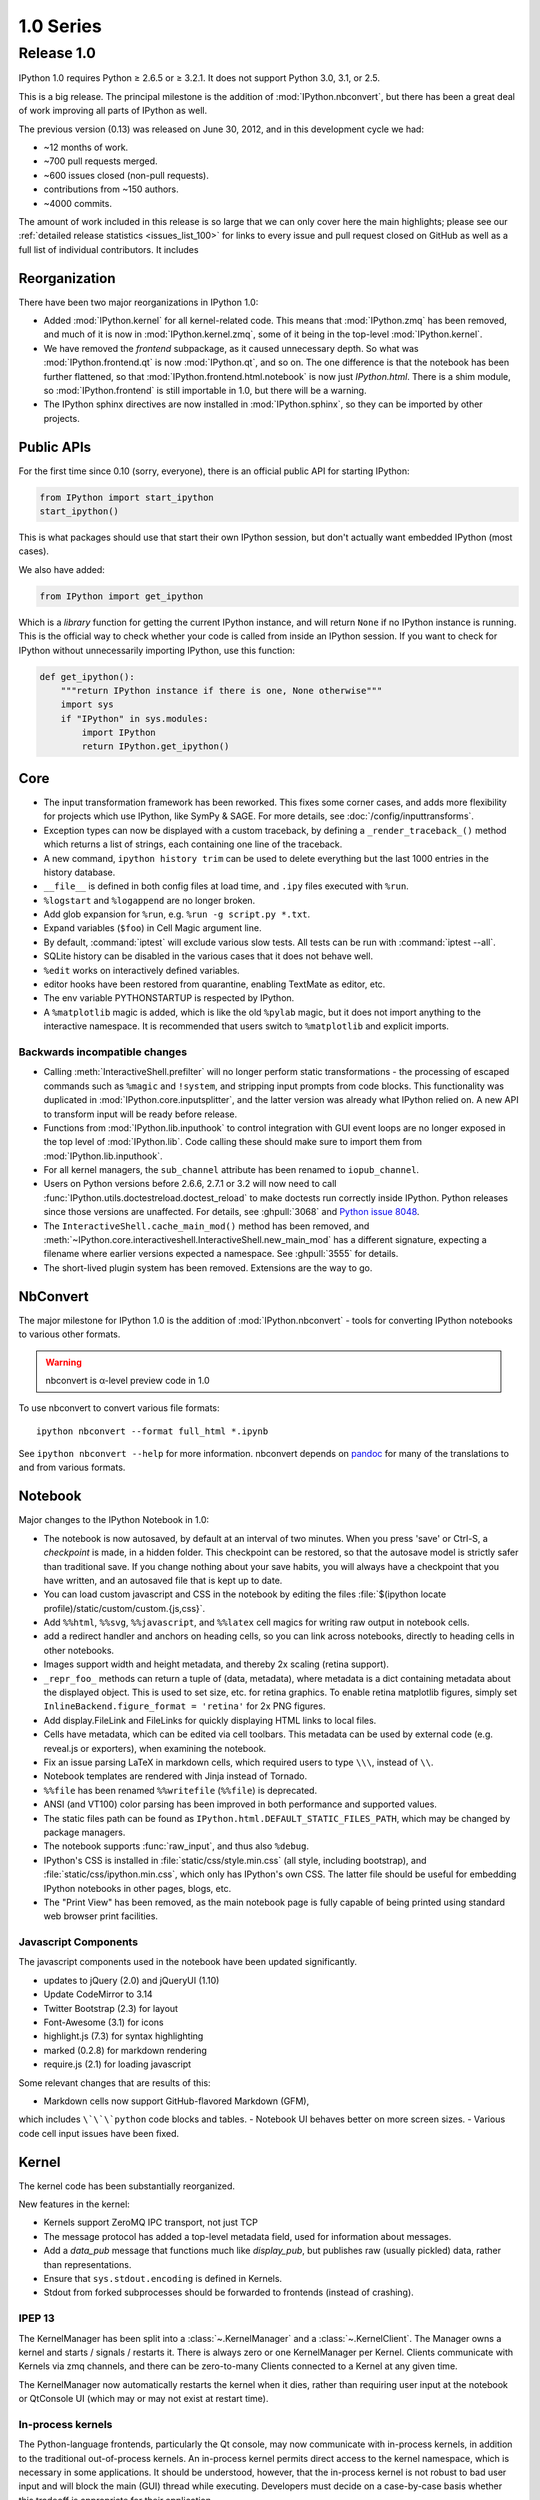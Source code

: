 ============
 1.0 Series
============

Release 1.0
===========

IPython 1.0 requires Python ≥ 2.6.5 or ≥ 3.2.1.
It does not support Python 3.0, 3.1, or 2.5.

This is a big release.  The principal milestone is the addition of :mod:`IPython.nbconvert`,
but there has been a great deal of work improving all parts of IPython as well.

The previous version (0.13) was released on June 30, 2012,
and in this development cycle we had:

- ~12 months of work.
- ~700 pull requests merged.
- ~600 issues closed (non-pull requests).
- contributions from ~150 authors.
- ~4000 commits.

The amount of work included in this release is so large that we can only cover
here the main highlights; please see our :ref:`detailed release statistics
<issues_list_100>` for links to every issue and pull request closed on GitHub
as well as a full list of individual contributors.
It includes

Reorganization
--------------

There have been two major reorganizations in IPython 1.0:

- Added :mod:`IPython.kernel` for all kernel-related code.
  This means that :mod:`IPython.zmq` has been removed,
  and much of it is now in :mod:`IPython.kernel.zmq`,
  some of it being in the top-level :mod:`IPython.kernel`.
- We have removed the `frontend` subpackage,
  as it caused unnecessary depth.  So what was :mod:`IPython.frontend.qt`
  is now :mod:`IPython.qt`, and so on.  The one difference is that
  the notebook has been further flattened, so that
  :mod:`IPython.frontend.html.notebook` is now just `IPython.html`.
  There is a shim module, so :mod:`IPython.frontend` is still
  importable in 1.0, but there will be a warning.
- The IPython sphinx directives are now installed in :mod:`IPython.sphinx`,
  so they can be imported by other projects.


Public APIs
-----------

For the first time since 0.10 (sorry, everyone),
there is an official public API for starting IPython:

.. sourcecode:: python

    from IPython import start_ipython
    start_ipython()

This is what packages should use that start their own IPython session,
but don't actually want embedded IPython (most cases).

We also have added:

.. sourcecode:: python

    from IPython import get_ipython


Which is a *library* function for getting the current IPython instance,
and will return ``None`` if no IPython instance is running.
This is the official way to check whether your code is called from inside an IPython session.
If you want to check for IPython without unnecessarily importing IPython,
use this function:

.. sourcecode:: python

    def get_ipython():
        """return IPython instance if there is one, None otherwise"""
        import sys
        if "IPython" in sys.modules:
            import IPython
            return IPython.get_ipython()

Core
----

- The input transformation framework has been reworked. This fixes some corner
  cases, and adds more flexibility for projects which use IPython, like SymPy &
  SAGE. For more details, see :doc:`/config/inputtransforms`.
- Exception types can now be displayed with a custom traceback, by defining a
  ``_render_traceback_()`` method which returns a list of strings, each
  containing one line of the traceback.
- A new command, ``ipython history trim`` can be used to delete everything but
  the last 1000 entries in the history database.
- ``__file__`` is defined in both config files at load time,
  and ``.ipy`` files executed with ``%run``.
- ``%logstart`` and ``%logappend`` are no longer broken.
- Add glob expansion for ``%run``, e.g. ``%run -g script.py *.txt``.
- Expand variables (``$foo``) in Cell Magic argument line.
- By default, :command:`iptest` will exclude various slow tests.
  All tests can be run with :command:`iptest --all`.
- SQLite history can be disabled in the various cases that it does not behave well.
- ``%edit`` works on interactively defined variables.
- editor hooks have been restored from quarantine, enabling TextMate as editor,
  etc.
- The env variable PYTHONSTARTUP is respected by IPython.
- A ``%matplotlib`` magic is added, which is like the old ``%pylab`` magic,
  but it does not import anything to the interactive namespace.
  It is recommended that users switch to ``%matplotlib`` and explicit imports.


Backwards incompatible changes
******************************

- Calling :meth:`InteractiveShell.prefilter` will no longer perform static
  transformations - the processing of escaped commands such as ``%magic`` and
  ``!system``, and stripping input prompts from code blocks. This functionality
  was duplicated in :mod:`IPython.core.inputsplitter`, and the latter version
  was already what IPython relied on. A new API to transform input will be ready
  before release.
- Functions from :mod:`IPython.lib.inputhook` to control integration with GUI
  event loops are no longer exposed in the top level of :mod:`IPython.lib`.
  Code calling these should make sure to import them from
  :mod:`IPython.lib.inputhook`.
- For all kernel managers, the ``sub_channel`` attribute has been renamed to
  ``iopub_channel``.
- Users on Python versions before 2.6.6, 2.7.1 or 3.2 will now need to call
  :func:`IPython.utils.doctestreload.doctest_reload` to make doctests run 
  correctly inside IPython. Python releases since those versions are unaffected.
  For details, see :ghpull:`3068` and `Python issue 8048 <http://bugs.python.org/issue8048>`_.
- The ``InteractiveShell.cache_main_mod()`` method has been removed, and
  :meth:`~IPython.core.interactiveshell.InteractiveShell.new_main_mod` has a
  different signature, expecting a filename where earlier versions expected
  a namespace. See :ghpull:`3555` for details.
- The short-lived plugin system has been removed. Extensions are the way to go.


NbConvert
---------

The major milestone for IPython 1.0 is the addition of :mod:`IPython.nbconvert` - tools for converting
IPython notebooks to various other formats.

.. warning::

    nbconvert is α-level preview code in 1.0

To use nbconvert to convert various file formats::

    ipython nbconvert --format full_html *.ipynb

See ``ipython nbconvert --help`` for more information.
nbconvert depends on `pandoc`_ for many of the translations to and from various formats.

.. _pandoc: http://johnmacfarlane.net/pandoc/

Notebook
--------

Major changes to the IPython Notebook in 1.0:

- The notebook is now autosaved, by default at an interval of two minutes.
  When you press 'save' or Ctrl-S, a *checkpoint* is made, in a hidden folder.
  This checkpoint can be restored, so that the autosave model is strictly safer
  than traditional save. If you change nothing about your save habits,
  you will always have a checkpoint that you have written,
  and an autosaved file that is kept up to date.
- You can load custom javascript and CSS in the notebook by editing the files
  :file:`$(ipython locate profile)/static/custom/custom.{js,css}`.
- Add ``%%html``, ``%%svg``, ``%%javascript``, and ``%%latex`` cell magics
  for writing raw output in notebook cells.
- add a redirect handler and anchors on heading cells, so you can link
  across notebooks, directly to heading cells in other notebooks.
- Images support width and height metadata,
  and thereby 2x scaling (retina support).
- ``_repr_foo_`` methods can return a tuple of (data, metadata),
  where metadata is a dict containing metadata about the displayed object.
  This is used to set size, etc. for retina graphics. To enable retina matplotlib figures,
  simply set ``InlineBackend.figure_format = 'retina'`` for 2x PNG figures.
- Add display.FileLink and FileLinks for quickly displaying HTML links to local files.
- Cells have metadata, which can be edited via cell toolbars.
  This metadata can be used by external code (e.g. reveal.js or exporters),
  when examining the notebook.
- Fix an issue parsing LaTeX in markdown cells, which required users to type ``\\\``,
  instead of ``\\``.
- Notebook templates are rendered with Jinja instead of Tornado.
- ``%%file`` has been renamed ``%%writefile`` (``%%file``) is deprecated.
- ANSI (and VT100) color parsing has been improved in both performance and
  supported values.
- The static files path can be found as ``IPython.html.DEFAULT_STATIC_FILES_PATH``,
  which may be changed by package managers.
- The notebook supports :func:`raw_input`, and thus also ``%debug``.
- IPython's CSS is installed in :file:`static/css/style.min.css`
  (all style, including bootstrap), and :file:`static/css/ipython.min.css`,
  which only has IPython's own CSS. The latter file should be useful for embedding
  IPython notebooks in other pages, blogs, etc.
- The "Print View" has been removed, as the main notebook page is fully capable
  of being printed using standard web browser print facilities.

Javascript Components
*********************

The javascript components used in the notebook have been updated significantly.

- updates to jQuery (2.0) and jQueryUI (1.10)
- Update CodeMirror to 3.14
- Twitter Bootstrap (2.3) for layout
- Font-Awesome (3.1) for icons
- highlight.js (7.3) for syntax highlighting
- marked (0.2.8) for markdown rendering
- require.js (2.1) for loading javascript

Some relevant changes that are results of this:

- Markdown cells now support GitHub-flavored Markdown (GFM),
which includes ``\`\`\`python`` code blocks and tables.
- Notebook UI behaves better on more screen sizes.
- Various code cell input issues have been fixed.


Kernel
------

The kernel code has been substantially reorganized.

New features in the kernel:

- Kernels support ZeroMQ IPC transport, not just TCP
- The message protocol has added a top-level metadata field,
  used for information about messages.
- Add a `data_pub` message that functions much like `display_pub`,
  but publishes raw (usually pickled) data, rather than representations.
- Ensure that ``sys.stdout.encoding`` is defined in Kernels.
- Stdout from forked subprocesses should be forwarded to frontends (instead of crashing).

IPEP 13
*******

The KernelManager has been split into a :class:`~.KernelManager` and a :class:`~.KernelClient`.
The Manager owns a kernel and starts / signals / restarts it. There is always zero or one
KernelManager per Kernel.  Clients communicate with Kernels via zmq channels,
and there can be zero-to-many Clients connected to a Kernel at any given time.

The KernelManager now automatically restarts the kernel when it dies,
rather than requiring user input at the notebook or QtConsole UI
(which may or may not exist at restart time).

In-process kernels
******************

The Python-language frontends, particularly the Qt console, may now communicate
with in-process kernels, in addition to the traditional out-of-process
kernels. An in-process kernel permits direct access to the kernel namespace,
which is necessary in some applications. It should be understood, however, that
the in-process kernel is not robust to bad user input and will block the main
(GUI) thread while executing. Developers must decide on a case-by-case basis
whether this tradeoff is appropriate for their application.



Parallel
--------

IPython.parallel has had some refactoring as well.  
There are many improvements and fixes, but these are the major changes:

- Connections have been simplified. All ports and the serialization in use
  are written to the connection file, rather than the initial two-stage system.
- Serialization has been rewritten, fixing many bugs and dramatically improving
  performance serializing large containers.
- Load-balancing scheduler performance with large numbers of tasks has been dramatically improved.
- There should be fewer (hopefully zero) false-positives for engine failures.
- Increased compatibility with various use cases that produced serialization / argument errors
  with map, etc.
- The controller can attempt to resume operation if it has crashed,
  by passing ``ipcontroller --restore``.
- Engines can monitor the Hub heartbeat, and shutdown if the Hub disappears for too long.
- add HTCondor support in launchers


QtConsole
---------

Various fixes, including improved performance with lots of text output,
and better drag and drop support.
The initial window size of the qtconsole is now configurable via ``IPythonWidget.width``
and ``IPythonWidget.height``.

